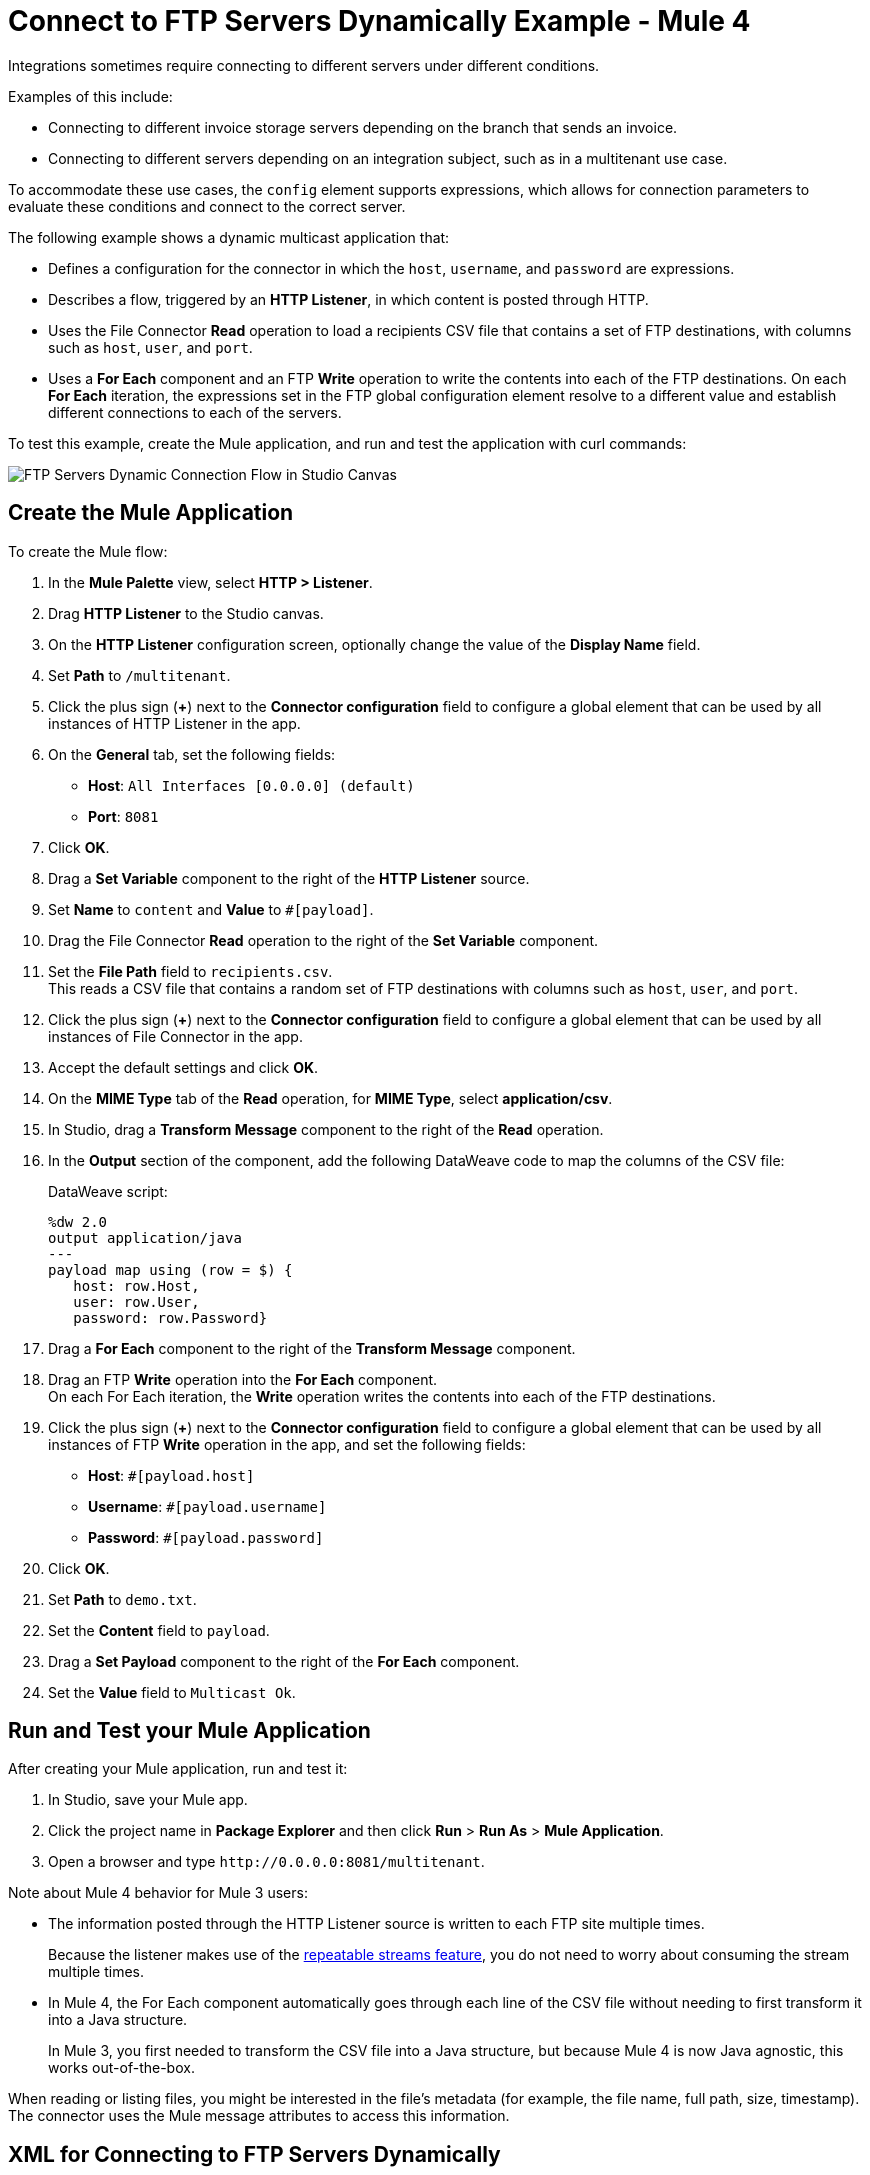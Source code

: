 = Connect to FTP Servers Dynamically Example - Mule 4

Integrations sometimes require connecting to different servers under different conditions.

Examples of this include:

* Connecting to different invoice storage servers depending on the branch that sends an invoice.
* Connecting to different servers depending on an integration subject, such as in a multitenant use case.

To accommodate these use cases, the `config` element supports expressions, which allows for connection parameters to evaluate these conditions and connect to the correct server.

The following example shows a dynamic multicast application that:

* Defines a configuration for the connector in which the `host`, `username`, and `password` are expressions.
* Describes a flow, triggered by an *HTTP Listener*, in which content is posted through HTTP.
* Uses the File Connector *Read* operation to load a recipients CSV file that contains a set of FTP destinations, with columns such as `host`, `user`, and `port`.
* Uses a *For Each* component and an FTP *Write* operation to write the contents into each of the FTP destinations. On each *For Each* iteration, the expressions set in the FTP global configuration element resolve to a different value and establish different connections to each of the servers.

To test this example, create the Mule application, and run and test the application with curl commands:

image::ftp_dynamic_connect_flow.png[FTP Servers Dynamic Connection Flow in Studio Canvas]

== Create the Mule Application

To create the Mule flow:

. In the *Mule Palette* view, select *HTTP > Listener*.
. Drag *HTTP Listener* to the Studio canvas.
. On the *HTTP Listener* configuration screen, optionally change the value of the *Display Name* field.
. Set *Path* to `/multitenant`.
. Click the plus sign (*+*) next to the *Connector configuration* field to configure a global element that can be used by all instances of HTTP Listener in the app.
. On the *General* tab, set the following fields:
+
* *Host*: `All Interfaces [0.0.0.0] (default)`
* *Port*: `8081`
+
. Click *OK*.
. Drag a *Set Variable* component to the right of the *HTTP Listener* source.
. Set *Name* to `content` and *Value* to `#[payload]`.
. Drag the File Connector *Read* operation to the right of the *Set Variable* component.
. Set the *File Path* field to `recipients.csv`. +
  This reads a CSV file that contains a random set of FTP destinations with columns such as `host`, `user`, and `port`.
. Click the plus sign (*+*) next to the *Connector configuration* field to configure a global element that can be used by all instances of File Connector in the app.
. Accept the default settings and click *OK*.
. On the *MIME Type* tab of the *Read* operation, for *MIME Type*, select *application/csv*.

. In Studio, drag a *Transform Message* component to the right of the *Read* operation.
. In the *Output* section of the component, add the following DataWeave code to map the columns of the CSV file:
+
.DataWeave script:
[source,dataweave,linenums]
----
%dw 2.0
output application/java
---
payload map using (row = $) {
   host: row.Host,
   user: row.User,
   password: row.Password}
----
+
. Drag a *For Each* component to the right of the *Transform Message* component.
. Drag an FTP *Write* operation into the *For Each* component. +
On each For Each iteration, the *Write* operation writes the contents into each of the FTP destinations.
. Click the plus sign (*+*) next to the *Connector configuration* field to configure a global element that can be used by all instances of FTP *Write* operation in the app, and set the following fields:
+
* *Host*: `#[payload.host]`
* *Username*: `#[payload.username]`
* *Password*: `#[payload.password]`
+
[start=6]
. Click *OK*.
. Set *Path* to `demo.txt`.
. Set the *Content* field to `payload`.
. Drag a *Set Payload* component to the right of the *For Each* component.
. Set the *Value* field to `Multicast Ok`.

== Run and Test your Mule Application

After creating your Mule application, run and test it:

. In Studio, save your Mule app.
. Click the project name in *Package Explorer* and then click *Run* > *Run As* > *Mule Application*.
. Open a browser and type `+http://0.0.0.0:8081/multitenant+`. +

Note about Mule 4 behavior for Mule 3 users:

* The information posted through the HTTP Listener source is written to each FTP site multiple times.
+
Because the listener makes use of the xref:mule-runtime::streaming-about.adoc[repeatable streams feature], you do not need to worry about consuming the stream multiple times.

* In Mule 4, the For Each component automatically goes through each line of the CSV file without needing to first transform it into a Java structure.
+
In Mule 3, you first needed to transform the CSV file into a Java structure, but because Mule 4 is now Java agnostic, this works out-of-the-box.

When reading or listing files, you might be interested in the file's metadata (for example, the file name, full path, size, timestamp). The connector uses the Mule message attributes to access this information.

== XML for Connecting to FTP Servers Dynamically

Paste this code into the *Configuration XML* tab in your Studio canvas to quickly load the flow for this example into your Mule app:

[source,xml,linenums]
----
<?xml version="1.0" encoding="UTF-8"?>

<mule xmlns:sftp="http://www.mulesoft.org/schema/mule/sftp"
	xmlns:file="http://www.mulesoft.org/schema/mule/file"
	xmlns:ftp="http://www.mulesoft.org/schema/mule/ftp"
	xmlns:ee="http://www.mulesoft.org/schema/mule/ee/core" xmlns:http="http://www.mulesoft.org/schema/mule/http"
	xmlns="http://www.mulesoft.org/schema/mule/core"
	xmlns:doc="http://www.mulesoft.org/schema/mule/documentation" xmlns:xsi="http://www.w3.org/2001/XMLSchema-instance" xsi:schemaLocation="
http://www.mulesoft.org/schema/mule/file http://www.mulesoft.org/schema/mule/file/current/mule-file.xsd
http://www.mulesoft.org/schema/mule/ftp http://www.mulesoft.org/schema/mule/ftp/current/mule-ftp.xsd
http://www.mulesoft.org/schema/mule/ee/core http://www.mulesoft.org/schema/mule/ee/core/current/mule-ee.xsd http://www.mulesoft.org/schema/mule/core http://www.mulesoft.org/schema/mule/core/current/mule.xsd
http://www.mulesoft.org/schema/mule/http http://www.mulesoft.org/schema/mule/http/current/mule-http.xsd
http://www.mulesoft.org/schema/mule/sftp http://www.mulesoft.org/schema/mule/sftp/current/mule-sftp.xsd">
	<http:listener-config name="HTTP_Listener_config" doc:name="HTTP Listener config" doc:id="" >
		<http:listener-connection host="0.0.0.0" port="8081" />
	</http:listener-config>
	<file:config name="File_Config" doc:name="File Config" doc:id="" />
	<ftp:config name="FTP_Config" doc:name="FTP Config" doc:id="" >
		<ftp:connection host="#[payload.host]" username="#[payload.username]" password="#[payload.password]" />
	</ftp:config>
	<flow name="streaming-multitenantFlow" >
<http:listener path="/multitenant"
doc:name="Listener" config-ref="HTTP_Listener_config"/>
<set-variable variableName="content" value="#[payload]" doc:name="Variable" />
<file:read path="recipients.csv" doc:name="Read"
 outputMimeType="application/csv" config-ref="File_Config"/>
  <ee:transform doc:name="Transform Message" doc:id="" >
			<ee:message >
				<ee:set-payload ><![CDATA[%dw 2.0
output application/java
---
payload map using (row = $) {
   host: row.Host,
   user: row.User,
   password: row.Password
}]]></ee:set-payload>
			</ee:message>
		</ee:transform>
		<foreach doc:name="For Each" >
			<ftp:write doc:name="Write" doc:id="" path="recipients.csv" config-ref="FTP_Config"/>
</foreach>
<set-payload doc:name="Set Payload" value="Multicast OK"/>
</flow>
</mule>
----

== See Also

* xref:ftp-examples.adoc[FTP Connector Examples]
* xref:connectors::introduction/introduction-to-anypoint-connectors.adoc[Introduction to Anypoint Connectors]
* https://help.mulesoft.com[MuleSoft Help Center]

